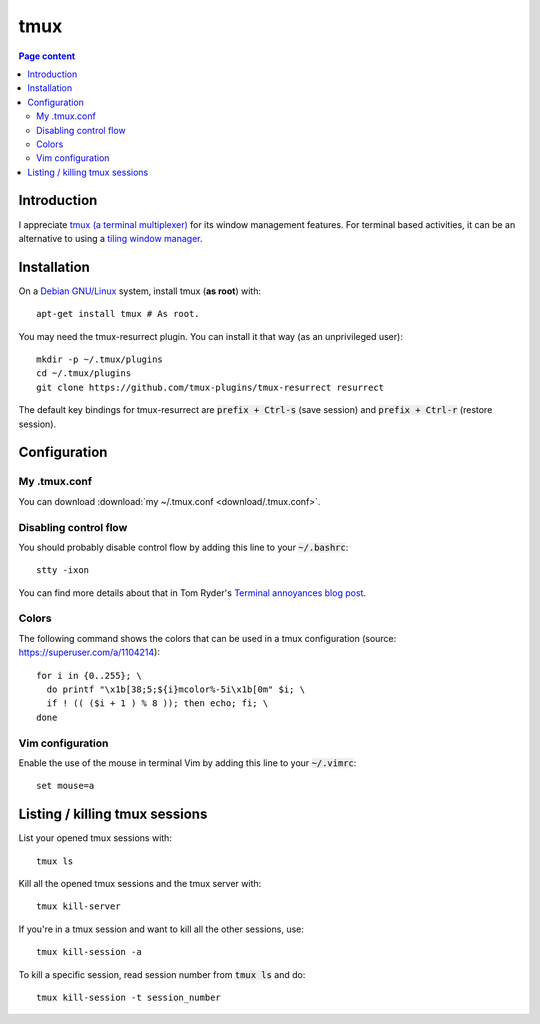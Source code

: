 tmux
====

.. contents:: Page content
  :local:
  :backlinks: entry

.. highlight:: shell


Introduction
------------

I appreciate `tmux (a terminal multiplexer)
<https://en.wikipedia.org/wiki/Tmux>`_ for its window management features. For
terminal based activities, it can be an alternative to using a `tiling window
manager <https://en.wikipedia.org/wiki/Tiling_window_manager>`_.


Installation
------------

.. index::
  pair: tmux; installation
  pair: tmux-resurrect; installation

On a `Debian GNU/Linux <https://www.debian.org>`_ system, install tmux (**as
root**) with::

  apt-get install tmux # As root.

You may need the tmux-resurrect plugin. You can install it that way (as an
unprivileged user)::

  mkdir -p ~/.tmux/plugins
  cd ~/.tmux/plugins
  git clone https://github.com/tmux-plugins/tmux-resurrect resurrect

The default key bindings for tmux-resurrect are :code:`prefix + Ctrl-s` (save
session) and :code:`prefix + Ctrl-r` (restore session).


Configuration
-------------

.. index::
  pair: tmux; configuration
  single: .tmux.conf


My .tmux.conf
~~~~~~~~~~~~~

You can download :download:`my ~/.tmux.conf <download/.tmux.conf>`.


Disabling control flow
~~~~~~~~~~~~~~~~~~~~~~

.. index::
  single: control flow

You should probably disable control flow by adding this line to your
:code:`~/.bashrc`::

  stty -ixon

You can find more details about that in Tom Ryder's `Terminal annoyances blog
post <https://sanctum.geek.nz/arabesque/terminal-annoyances>`_.


Colors
~~~~~~

.. index::
  pair: tmux; colors

The following command shows the colors that can be used in a tmux
configuration (source: https://superuser.com/a/1104214)::

  for i in {0..255}; \
    do printf "\x1b[38;5;${i}mcolor%-5i\x1b[0m" $i; \
    if ! (( ($i + 1 ) % 8 )); then echo; fi; \
  done


Vim configuration
~~~~~~~~~~~~~~~~~

.. index::
  triple: tmux; Vim; configuration
  pair: Vim; mouse
  single: .vimrc

.. highlight:: vim

Enable the use of the mouse in terminal Vim by adding this line to your
:code:`~/.vimrc`::

  set mouse=a

.. highlight:: shell


Listing / killing tmux sessions
-------------------------------

.. index::
  pair: tmux; list sessions
  pair: tmux; ls
  pair: tmux; kill all sessions
  pair: tmux; kill-server
  pair: tmux; kill session
  pair: tmux; kill all other sessions
  pair: tmux; kill-session

List your opened tmux sessions with::

  tmux ls

Kill all the opened tmux sessions and the tmux server with::

  tmux kill-server

If you're in a tmux session and want to kill all the other sessions, use::

  tmux kill-session -a

To kill a specific session, read session number from :code:`tmux ls` and do::

  tmux kill-session -t session_number
